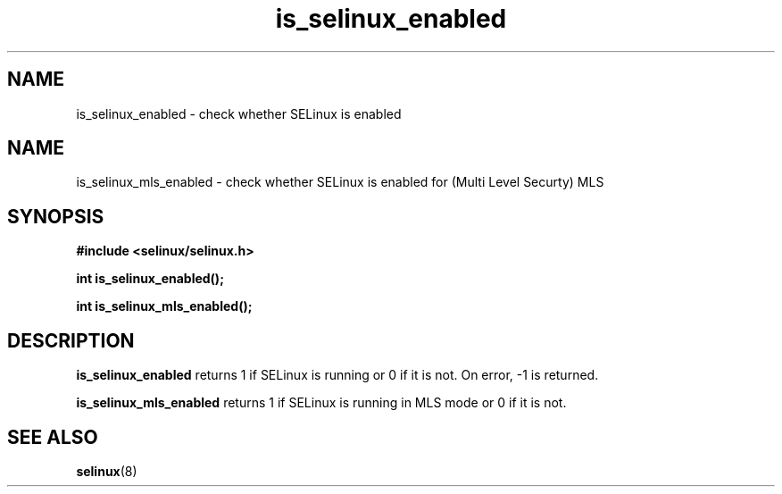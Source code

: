 .TH "is_selinux_enabled" "3" "7 Mar 2010" "russell@coker.com.au" "SELinux API documentation"
.SH "NAME"
is_selinux_enabled \- check whether SELinux is enabled

.SH "NAME"
is_selinux_mls_enabled \- check whether SELinux is enabled for (Multi Level Securty) MLS 
.SH "SYNOPSIS"
.B #include <selinux/selinux.h>
.sp
.B int is_selinux_enabled();

.B int is_selinux_mls_enabled();

.SH "DESCRIPTION"
.B is_selinux_enabled
returns 1 if SELinux is running or 0 if it is not. 
On error, \-1 is returned.

.B is_selinux_mls_enabled
returns 1 if SELinux is running in MLS mode or 0 if it is not. 

.SH "SEE ALSO"
.BR selinux "(8)"

